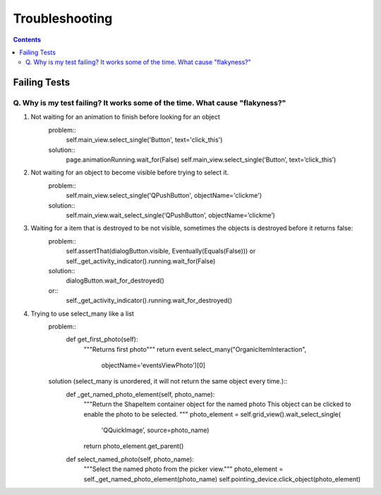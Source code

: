 Troubleshooting
##########################

.. contents::

Failing Tests
++++++++++++++++++++++

.. _failing_tests:

Q. Why is my test failing? It works some of the time. What cause "flakyness?"
=============================================================================


#. Not waiting for an animation to finish before looking for an object
         problem::
             self.main_view.select_single('Button', text='click_this')

         solution::
             page.animationRunning.wait_for(False) self.main_view.select_single(‘Button’, text=’click_this’)

#. Not waiting for an object to become visible before trying to select it.
         problem::
            self.main_view.select_single('QPushButton', objectName='clickme')

         solution::
            self.main_view.wait_select_single(‘QPushButton’, objectName=’clickme’)

#. Waiting for a item that is destroyed to be not visible, sometimes the objects is destroyed before it returns false:
                     problem::
                        self.assertThat(dialogButton.visible, Eventually(Equals(False))) or self._get_activity_indicator().running.wait_for(False)
                     solution::
                        dialogButton.wait_for_destroyed() 
                     or::
                        self._get_activity_indicator().running.wait_for_destroyed()

#. Trying to use select_many like a list
    problem::
        def get_first_photo(self):
            """Returns first photo"""
            return event.select_many("OrganicItemInteraction",
                                     objectName='eventsViewPhoto')[0]
    solution (select_many is unordered, it will not return the same object every time.)::
        def _get_named_photo_element(self, photo_name):
            """Return the ShapeItem container object for the named photo 
            This object can be clicked to enable the photo to be selected. 
            """
            photo_element = self.grid_view().wait_select_single(
                'QQuickImage’, source=photo_name)
            return photo_element.get_parent()

        def select_named_photo(self, photo_name):
            """Select the named photo from the picker view."""
            photo_element = self._get_named_photo_element(photo_name) 
            self.pointing_device.click_object(photo_element)
